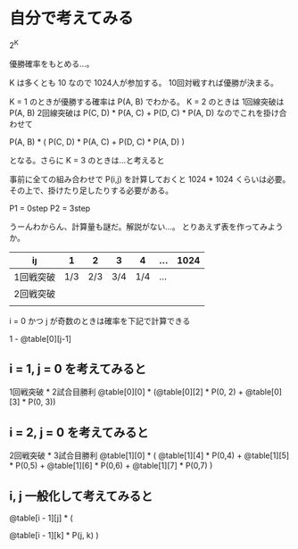 * 自分で考えてみる

2^K

優勝確率をもとめる…。

K は多くとも 10 なので 1024人が参加する。
10回対戦すれば優勝が決まる。

K = 1 のときが優勝する確率は P(A, B) でわかる。
K = 2 のときは
1回線突破は P(A, B)
2回線突破は P(C, D) * P(A, C) + P(D, C) * P(A, D)
なのでこれを掛け合わせて

P(A, B) * (
  P(C, D) * P(A, C) +
  P(D, C) * P(A, D)
)

となる。さらに K = 3 のときは…と考えると

事前に全ての組み合わせで P(i,j) を計算しておくと 1024 * 1024 くらいは必要。
その上で、掛けたり足したりする必要がある。

P1 = 0step
P2 = 3step

うーんわからん、計算量も謎だ。解説がない…。
とりあえず表を作ってみようか。

| i\j       |   1 |   2 |   3 |   4 | ... | 1024 |
|-----------+-----+-----+-----+-----+-----+------|
| 1回戦突破 | 1/3 | 2/3 | 3/4 | 1/4 | ... |      |
| 2回戦突破 |     |     |     |     |     |      |
|           |     |     |     |     |     |      |

i = 0 かつ j が奇数のときは確率を下記で計算できる

1 - @table[0][j-1]

** i = 1, j = 0 を考えてみると

1回戦突破 * 2試合目勝利
@table[0][0] * (@table[0][2] * P(0, 2) + @table[0][3] * P(0, 3))

** i = 2, j = 0 を考えてみると

2回戦突破 * 3試合目勝利
@table[1][0] * (
  @table[1][4] * P(0,4) +
  @table[1][5] * P(0,5) +
  @table[1][6] * P(0,6) +
  @table[1][7] * P(0,7)
)

** i, j 一般化して考えてみると

@table[i - 1][j] * (

  @table[i - 1][k] * P(j, k)
)
